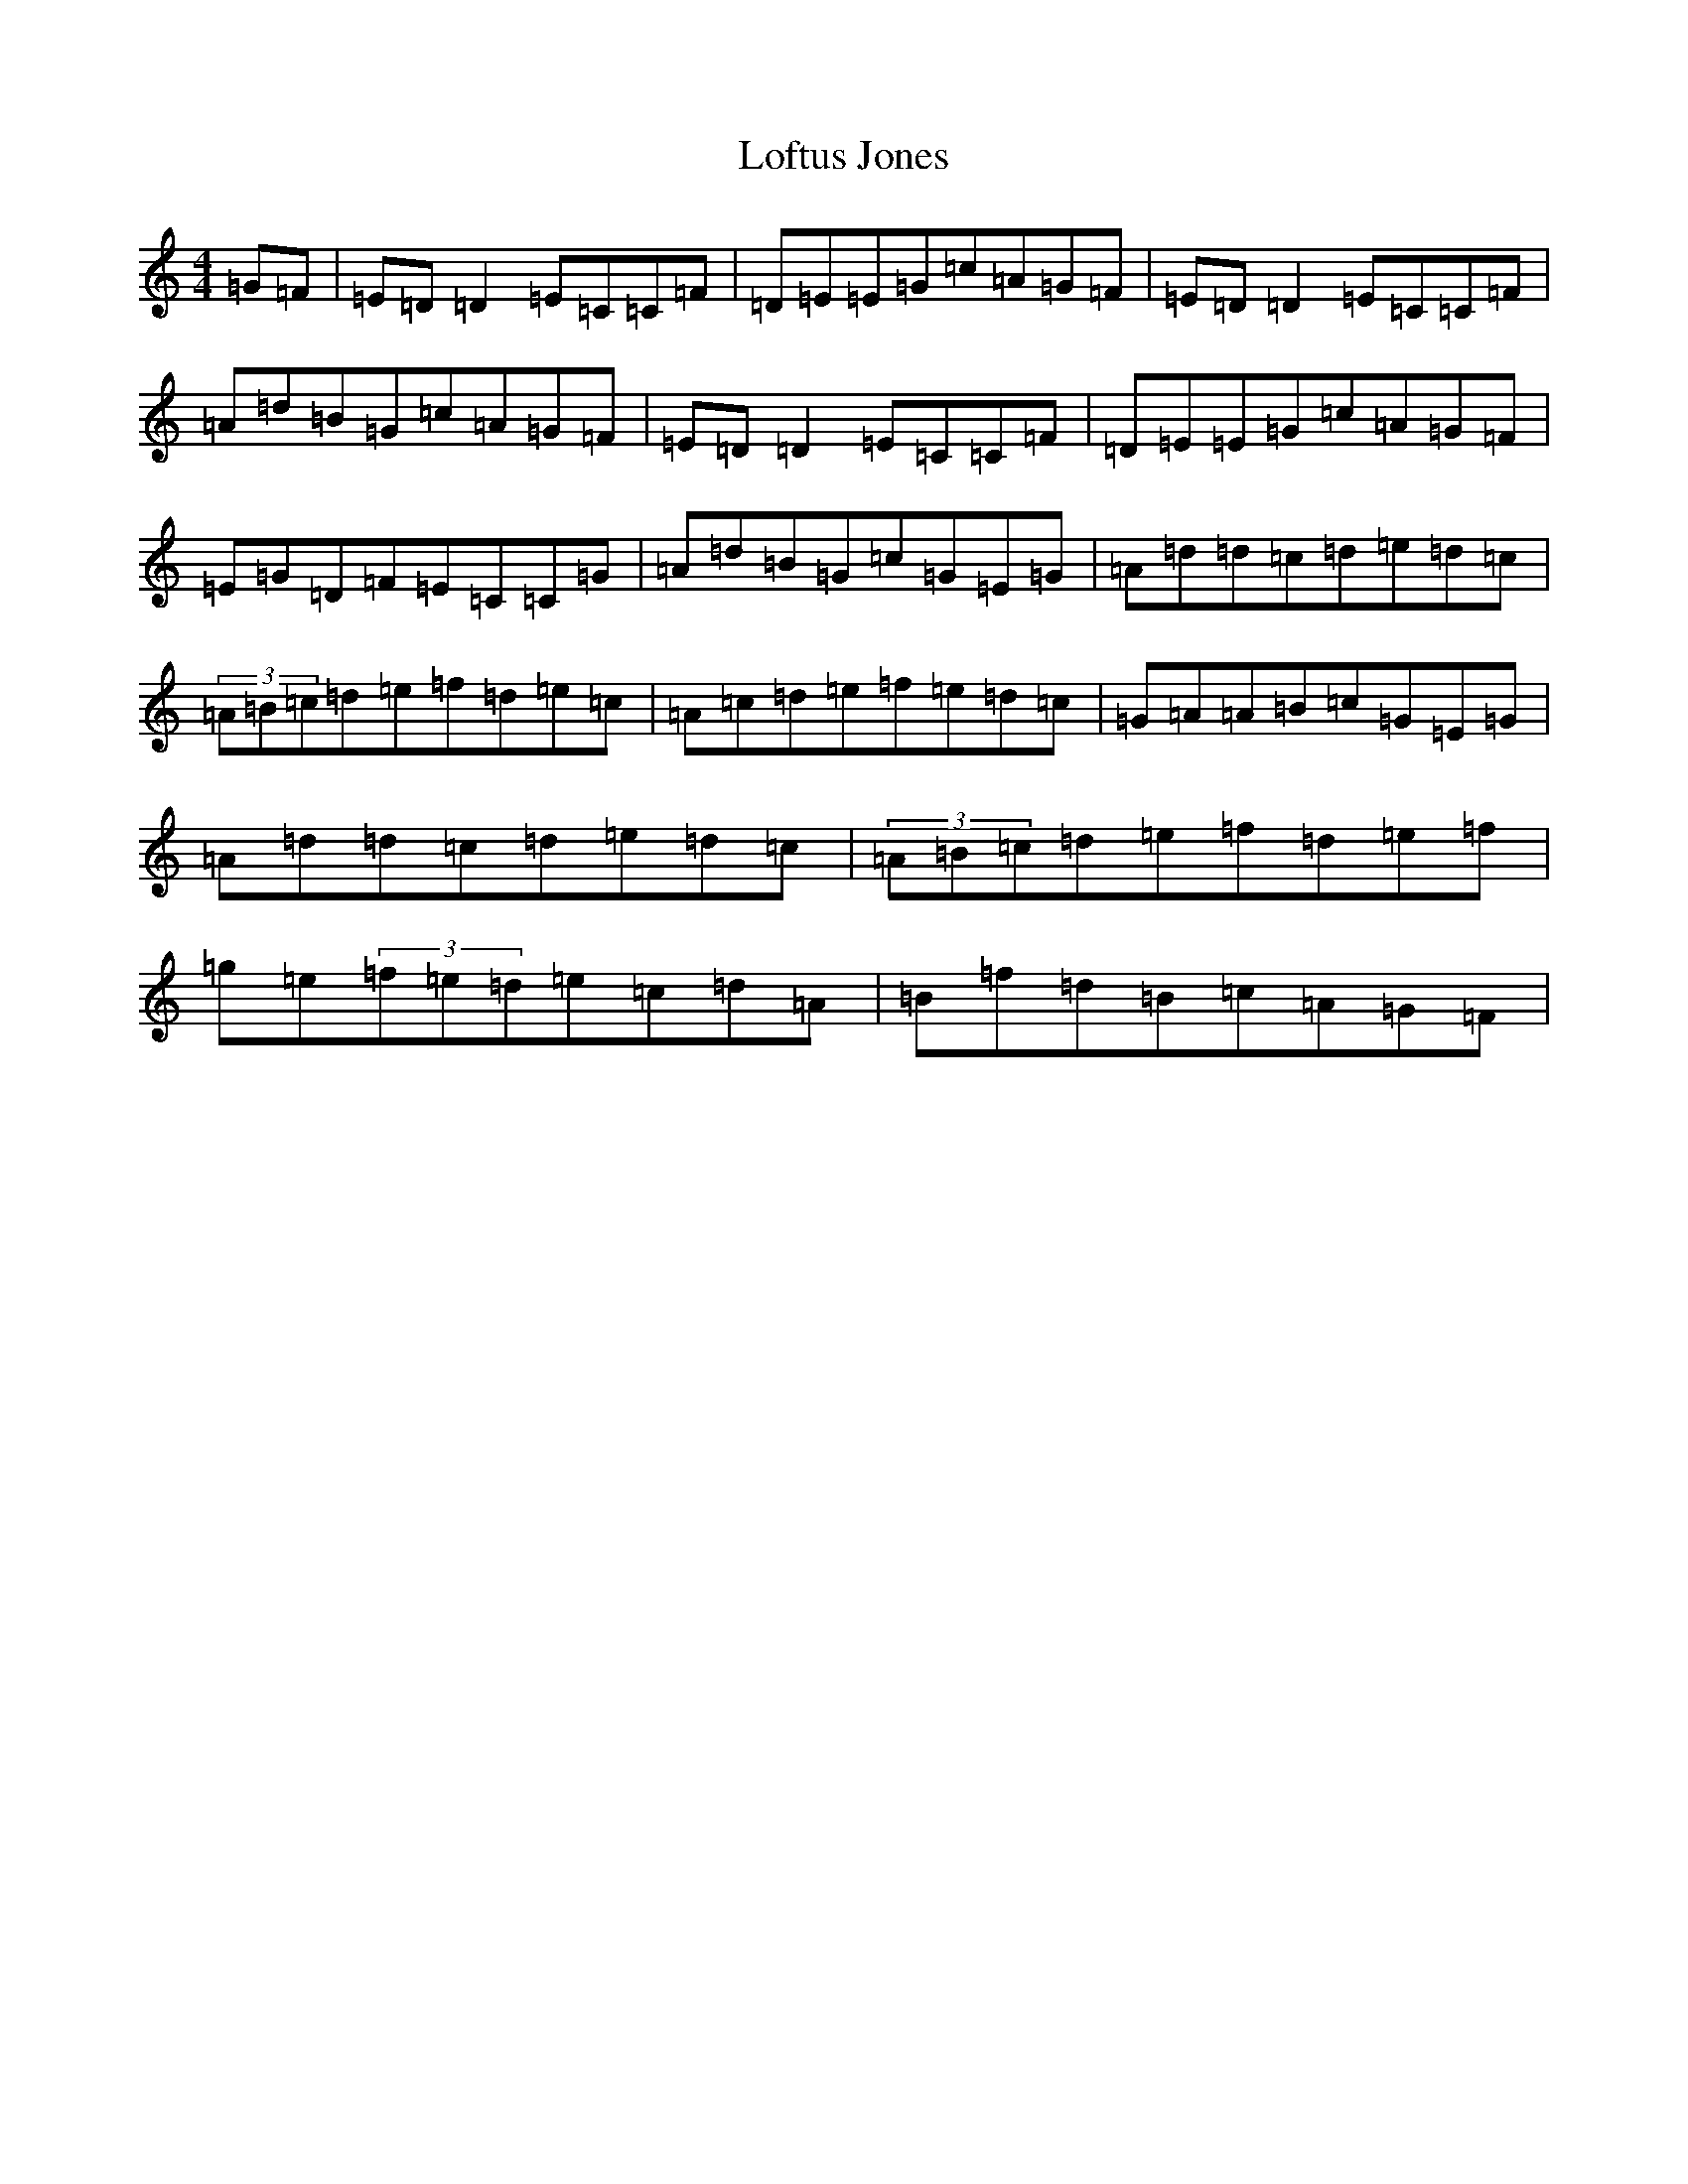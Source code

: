 X: 14209
T: Loftus Jones
S: https://thesession.org/tunes/640#setting35907
Z: G Major
R: reel
M:4/4
L:1/8
K: C Major
=G=F|=E=D=D2=E=C=C=F|=D=E=E=G=c=A=G=F|=E=D=D2=E=C=C=F|=A=d=B=G=c=A=G=F|=E=D=D2=E=C=C=F|=D=E=E=G=c=A=G=F|=E=G=D=F=E=C=C=G|=A=d=B=G=c=G=E=G|=A=d=d=c=d=e=d=c|(3=A=B=c=d=e=f=d=e=c|=A=c=d=e=f=e=d=c|=G=A=A=B=c=G=E=G|=A=d=d=c=d=e=d=c|(3=A=B=c=d=e=f=d=e=f|=g=e(3=f=e=d=e=c=d=A|=B=f=d=B=c=A=G=F|